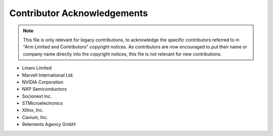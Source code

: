 Contributor Acknowledgements
============================

.. note::
   This file is only relevant for legacy contributions, to acknowledge the
   specific contributors referred to in "Arm Limited and Contributors" copyright
   notices. As contributors are now encouraged to put their name or company name
   directly into the copyright notices, this file is not relevant for new
   contributions.

- Linaro Limited
- Marvell International Ltd.
- NVIDIA Corporation
- NXP Semiconductors
- Socionext Inc.
- STMicroelectronics
- Xilinx, Inc.
- Cavium, Inc.
- 9elements Agency GmbH

